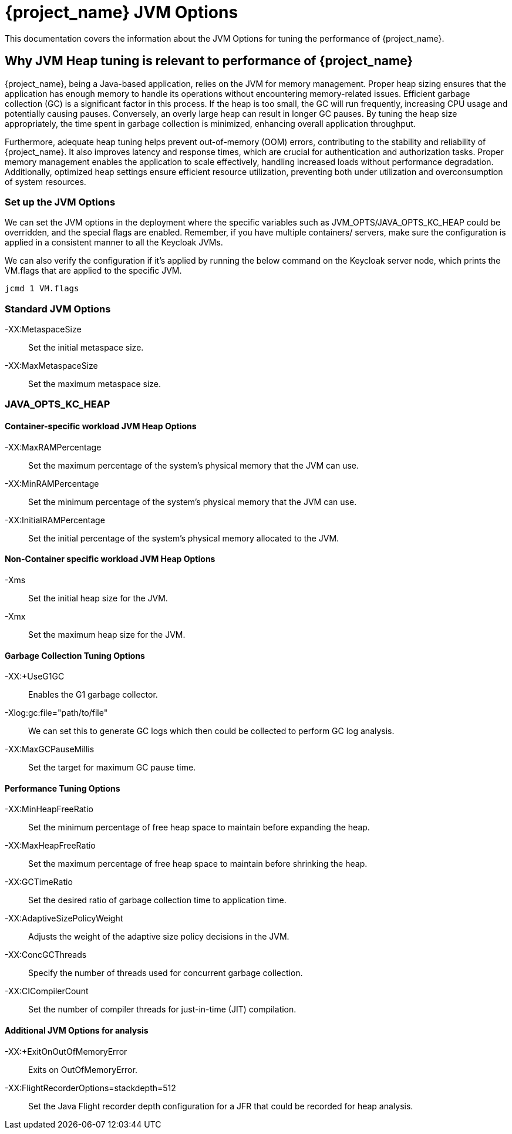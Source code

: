 = {project_name} JVM Options
:description: This documentation covers the information about the JVM Options for tuning the performance of {project_name}.

{description}

== Why JVM Heap tuning is relevant to performance of {project_name}

{project_name}, being a Java-based application, relies on the JVM for memory management. Proper heap sizing ensures that the application has enough memory to handle its operations without encountering memory-related issues. Efficient garbage collection (GC) is a significant factor in this process. If the heap is too small, the GC will run frequently, increasing CPU usage and potentially causing pauses. Conversely, an overly large heap can result in longer GC pauses. By tuning the heap size appropriately, the time spent in garbage collection is minimized, enhancing overall application throughput.

Furthermore, adequate heap tuning helps prevent out-of-memory (OOM) errors,
contributing to the stability and reliability of {project_name}.
It also improves latency and response times, which are crucial for authentication and authorization tasks.
Proper memory management enables the application to scale effectively,
handling increased loads without performance degradation.
Additionally, optimized heap settings ensure efficient resource utilization,
preventing both under utilization and overconsumption of system resources.

=== Set up the JVM Options
We can set the JVM options in the deployment where the specific variables such as JVM_OPTS/JAVA_OPTS_KC_HEAP could be overridden, and the special flags are enabled.  Remember, if you have multiple containers/ servers, make sure the configuration is applied in a consistent manner to all the Keycloak JVMs.

We can also verify the configuration if it's applied by running the below command on the Keycloak server node, which prints the VM.flags that are applied to the specific JVM.

[source,bash]
----
jcmd 1 VM.flags
----

=== Standard JVM Options

-XX:MetaspaceSize:: Set the initial metaspace size.
-XX:MaxMetaspaceSize:: Set the maximum metaspace size.

=== JAVA_OPTS_KC_HEAP
==== Container-specific workload JVM Heap Options

-XX:MaxRAMPercentage:: Set the maximum percentage of the system's physical memory that the JVM can use.
-XX:MinRAMPercentage:: Set the minimum percentage of the system's physical memory that the JVM can use.
-XX:InitialRAMPercentage:: Set the initial percentage of the system's physical memory allocated to the JVM.

==== Non-Container specific workload JVM Heap Options
-Xms:: Set the initial heap size for the JVM.
-Xmx:: Set the maximum heap size for the JVM.

==== Garbage Collection Tuning Options
-XX:+UseG1GC:: Enables the G1 garbage collector.
-Xlog:gc:file="path/to/file":: We can set this to generate GC logs which then could be collected to perform GC log analysis.
-XX:MaxGCPauseMillis:: Set the target for maximum GC pause time.

==== Performance Tuning Options
-XX:MinHeapFreeRatio:: Set the minimum percentage of free heap space to maintain before expanding the heap.
-XX:MaxHeapFreeRatio:: Set the maximum percentage of free heap space to maintain before shrinking the heap.
-XX:GCTimeRatio:: Set the desired ratio of garbage collection time to application time.
-XX:AdaptiveSizePolicyWeight:: Adjusts the weight of the adaptive size policy decisions in the JVM.
-XX:ConcGCThreads:: Specify the number of threads used for concurrent garbage collection.
-XX:CICompilerCount:: Set the number of compiler threads for just-in-time (JIT) compilation.

==== Additional JVM Options for analysis
-XX:+ExitOnOutOfMemoryError:: Exits on OutOfMemoryError.
-XX:FlightRecorderOptions=stackdepth=512:: Set the Java Flight recorder depth configuration for a JFR that could be recorded for heap analysis.


